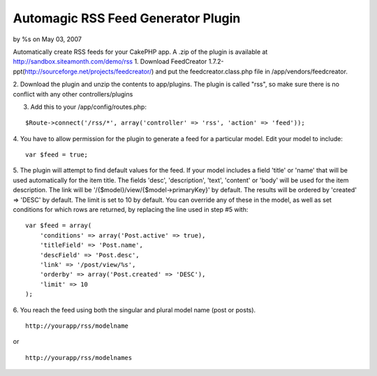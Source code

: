 Automagic RSS Feed Generator Plugin
===================================

by %s on May 03, 2007

Automatically create RSS feeds for your CakePHP app.
A .zip of the plugin is available at
`http://sandbox.siteamonth.com/demo/rss`_
1. Download FeedCreator
1.7.2-ppt(`http://sourceforge.net/projects/feedcreator/`_) and put the
feedcreator.class.php file in /app/vendors/feedcreator.

2. Download the plugin and unzip the contents to app/plugins. The
plugin is called "rss", so make sure there is no conflict with any
other controllers/plugins

3. Add this to your /app/config/routes.php:

::

    $Route->connect('/rss/*', array('controller' => 'rss', 'action' => 'feed'));

4. You have to allow permission for the plugin to generate a feed for
a particular model. Edit your model to include:

::

    var $feed = true;

5. The plugin will attempt to find default values for the feed.
If your model includes a field 'title' or 'name' that will be used
automatically for the item title.
The fields 'desc', 'description', 'text', 'content' or 'body' will be
used for the item description.
The link will be '/{$model}/view/{$model->primaryKey}' by default.
The results will be ordered by 'created' => 'DESC' by default.
The limit is set to 10 by default.
You can override any of these in the model, as well as set conditions
for which rows are returned, by replacing the line used in step #5
with:

::

    var $feed = array(
        'conditions' => array('Post.active' => true),
        'titleField' => 'Post.name',
        'descField' => 'Post.desc',
        'link' => '/post/view/%s',
        'orderby' => array('Post.created' => 'DESC'),
        'limit' => 10
    );

6. You reach the feed using both the singular and plural model name
(post or posts).

::

    http://yourapp/rss/modelname

or

::

    http://yourapp/rss/modelnames



.. _http://sandbox.siteamonth.com/demo/rss: http://sandbox.siteamonth.com/demo/rss
.. _http://sourceforge.net/projects/feedcreator/: http://sourceforge.net/projects/feedcreator/
.. meta::
    :title: Automagic RSS Feed Generator Plugin
    :description: CakePHP Article related to Rss,rss feed generator,Plugins
    :keywords: Rss,rss feed generator,Plugins
    :copyright: Copyright 2007 
    :category: plugins

